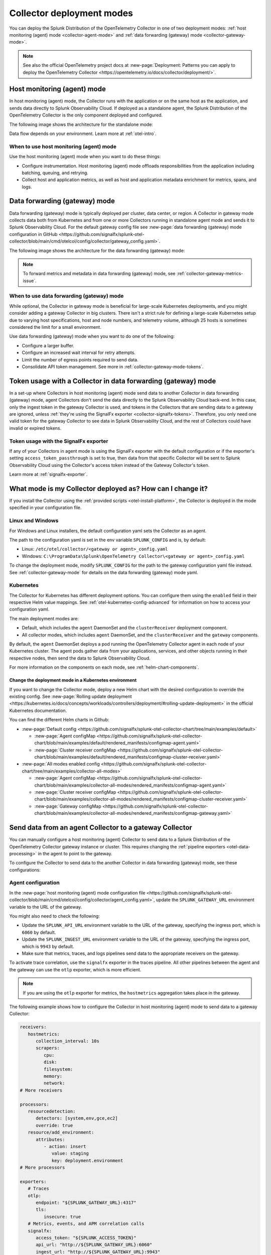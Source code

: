 .. _otel-deployment-mode:

**********************************
Collector deployment modes
**********************************

.. meta::
      :description: The Splunk Distribution of the OpenTelemetry Collector provides a single binary and two deployment methods. Both deployment methods can be configured using a default configuration.

You can deploy the Splunk Distribution of the OpenTelemetry Collector in one of two deployment modes: :ref:`host monitoring (agent) mode <collector-agent-mode>` and :ref:`data forwarding (gateway) mode <collector-gateway-mode>`.

.. note:: See also the official OpenTelemetry project docs at :new-page:`Deployment: Patterns you can apply to deploy the OpenTelemetry Collector <https://opentelemetry.io/docs/collector/deployment/>`.

.. _collector-agent-mode:

Host monitoring (agent) mode  
======================================================================

In host monitoring (agent) mode, the Collector runs with the application or on the same host as the application, and sends data directly to Splunk Observability Cloud. If deployed as a standalone agent, the Splunk Distribution of the OpenTelemetry Collector is the only component deployed and configured. 

The following image shows the architecture for the standalone mode:

.. mermaid::

   flowchart LR

      accTitle: Splunk Distribution of the OpenTelemetry Collector in agent mode diagram.
      accDescr: The Splunk Distribution of the OpenTelemetry Collector contains receivers, processors, exporters, and extensions. Receivers gather metrics and logs from infrastructure, and metrics, traces, and logs from back-end applications. 

      A((applications)) --> S[agent OTel Collector]
      B((hosts)) --> S[agent OTel Collector]

      S[agent OTel Collector] --> R((Splunk Observability Suite))

Data flow depends on your environment. Learn more at :ref:`otel-intro`.

When to use host monitoring (agent) mode
-------------------------------------------------------------------------------

Use the host monitoring (agent) mode when you want to do these things:

* Configure instrumentation. Host monitoring (agent) mode offloads responsibilities from the application including batching, queuing, and retrying.
* Collect host and application metrics, as well as host and application metadata enrichment for metrics, spans, and logs.

.. _collector-gateway-mode:

Data forwarding (gateway) mode
======================================================================

Data forwarding (gateway) mode is typically deployed per cluster, data center, or region. A Collector in gateway mode collects data both from Kubernetes and from one or more Collectors running in standalone agent mode and sends it to Splunk Observability Cloud. For the default gateway config file see :new-page:`data forwarding (gateway) mode configuration in GitHub <https://github.com/signalfx/splunk-otel-collector/blob/main/cmd/otelcol/config/collector/gateway_config.yaml>`.

The following image shows the architecture for the data forwarding (gateway) mode:

.. mermaid::

   flowchart LR

      accTitle: Splunk Distribution of the OpenTelemetry Collector in gateway mode diagram.
      accDescr: The Splunk Distribution of the OpenTelemetry Collector contains receivers, processors, exporters, and extensions. Receivers gather metrics and logs from infrastructure, and metrics, traces, and logs from back-end applications. 

      A((applications)) --> S[agent OTel Collector]
      B((hosts)) --> S[agent OTel Collector]

      S[agent OTel Collector] --> Q[Load Balancer] 

      Q[Load Balancer] --> U[gateway OTel Collector]
      Q[Load Balancer] --> V[gateway OTel Collector]

      U[gateway OTel Collector] --> R((Splunk Observability Suite))
      V[gateway OTel Collector] --> R((Splunk Observability Suite))

.. note:: To forward metrics and metadata in data forwarding (gateway) mode, see :ref:`collector-gateway-metrics-issue`.

When to use data forwarding (gateway) mode
-------------------------------------------------------------------------------

While optional, the Collector in gateway mode is beneficial for large-scale Kubernetes deployments, and you might consider adding a gateway Collector in big clusters. There isn't a strict rule for defining a large-scale Kubernetes setup due to varying host specifications, host and node numbers, and telemetry volume, although 25 hosts is sometimes considered the limit for a small environment. 

Use data forwarding (gateway) mode when you want to do one of the following:

* Configure a larger buffer.
* Configure an increased wait interval for retry attempts.
* Limit the number of egress points required to send data.
* Consolidate API token management. See more in :ref:`collector-gateway-mode-tokens`.

.. _collector-gateway-mode-tokens:

Token usage with a Collector in data forwarding (gateway) mode
======================================================================

In a set-up where Collectors in host monitoring (agent) mode send data to another Collector in data forwarding (gateway) mode, agent Collectors don't send the data directly to the Splunk Observability Cloud back-end. In this case, only the ingest token in the gateway Collector is used, and tokens in the Collectors that are sending data to a gateway are ignored, unless :ref:`they're using the SignalFx exporter <collector-signalfx-tokens>`. Therefore, you only need one valid token for the gateway Collector to see data in Splunk Observability Cloud, and the rest of Collectors could have invalid or expired tokens.  

.. _collector-signalfx-tokens:

Token usage with the SignalFx exporter
-------------------------------------------------------------------------------

If any of your Collectors in agent mode is using the SignalFx exporter with the default configuration or if the exporter's setting ``access_token_passthrough`` is set to true, then data from that specific Collector will be sent to Splunk Observability Cloud using the Collector's access token instead of the Gateway Collector's token.

Learn more at :ref:`signalfx-exporter`.

.. _collector-current-mode:

What mode is my Collector deployed as? How can I change it?
======================================================================

If you install the Collector using the :ref:`provided scripts <otel-install-platform>`, the Collector is deployed in the mode specified in your configuration file. 

Linux and Windows
----------------------------------

For Windows and Linux installers, the default configuration yaml sets the Collector as an agent.

The path to the configuration yaml is set in the env variable ``SPLUNK_CONFIG`` and is, by default:

* Linux: ``/etc/otel/collector/<gateway or agent>_config.yaml``
* Windows: ``C:\ProgramData\Splunk\OpenTelemetry Collector\<gateway or agent>_config.yaml``

To change the deployment mode, modify ``SPLUNK_CONFIG`` for the path to the gateway configuration yaml file instead. See :ref:`collector-gateway-mode` for details on the data forwarding (gateway) mode yaml.

Kubernetes
----------------------------------

The Collector for Kubernetes has different deployment options. You can configure them using the ``enabled`` field in their respective Helm value mappings. See :ref:`otel-kubernetes-config-advanced` for information on how to access your configuration yaml.

The main deployment modes are:

* Default, which includes the ``agent`` DaemonSet and the ``clusterReceiver`` deployment component.
* All collector modes, which includes ``agent`` DaemonSet, and the ``clusterReceiver`` and the ``gateway`` components.

By default, the ``agent`` DaemonSet deploys a pod running the OpenTelemetry Collector agent in each node of your Kubernetes cluster. The agent pods gather data from your applications, services, and other objects running in their respective nodes, then send the data to Splunk Observability Cloud.

.. image:: /_images/gdi/k8s-daemonset.png
   :width: 40%
   :alt: This Kubernetes cluster contains three nodes. Each node contains an OpenTelemetry Collector agent pod that sends telemetry data to Splunk Observability Cloud.

For more information on the components on each mode, see :ref:`helm-chart-components`.

Change the deployment mode in a Kubernetes environment
^^^^^^^^^^^^^^^^^^^^^^^^^^^^^^^^^^^^^^^^^^^^^^^^^^^^^^^^^^^^^^^^^^^^^^^^^^^^^^^^^^^^^^

If you want to change the Collector mode, deploy a new Helm chart with the desired configuration to override the existing config. See :new-page:`Rolling update deployment <https://kubernetes.io/docs/concepts/workloads/controllers/deployment/#rolling-update-deployment>` in the official Kubernetes documentation.

You can find the different Helm charts in Github:

* :new-page:`Default config <https://github.com/signalfx/splunk-otel-collector-chart/tree/main/examples/default>`

  * :new-page:`Agent configMap <https://github.com/signalfx/splunk-otel-collector-chart/blob/main/examples/default/rendered_manifests/configmap-agent.yaml>`
  * :new-page:`Cluster receiver configMap <https://github.com/signalfx/splunk-otel-collector-chart/blob/main/examples/default/rendered_manifests/configmap-cluster-receiver.yaml>`

* :new-page:`All modes enabled config <https://github.com/signalfx/splunk-otel-collector-chart/tree/main/examples/collector-all-modes>`

  * :new-page:`Agent configMap <https://github.com/signalfx/splunk-otel-collector-chart/blob/main/examples/collector-all-modes/rendered_manifests/configmap-agent.yaml>`
  * :new-page:`Cluster receiver configMap <https://github.com/signalfx/splunk-otel-collector-chart/blob/main/examples/collector-all-modes/rendered_manifests/configmap-cluster-receiver.yaml>`
  * :new-page:`Gateway configMap <https://github.com/signalfx/splunk-otel-collector-chart/blob/main/examples/collector-all-modes/rendered_manifests/configmap-gateway.yaml>`

.. _collector-agent-to-gateway:

Send data from an agent Collector to a gateway Collector
======================================================================

You can manually configure a host monitoring (agent) Collector to send data to a Splunk Distribution of the OpenTelemetry Collector gateway instance or cluster. This requires changing the :ref:`pipeline exporters <otel-data-processing>` in the agent to point to the gateway.

To configure the Collector to send data to the another Collector in data forwarding (gateway) mode, see these configurations:

Agent configuration
----------------------------------

In the :new-page:`host monitoring (agent) mode configuration file <https://github.com/signalfx/splunk-otel-collector/blob/main/cmd/otelcol/config/collector/agent_config.yaml>`, update the ``SPLUNK_GATEWAY_URL`` environment variable to the URL of the gateway.

You might also need to check the following:

* Update the ``SPLUNK_API_URL`` environment variable to the URL of the gateway, specifying the ingress port, which is ``6060`` by default.
* Update the ``SPLUNK_INGEST_URL`` environment variable to the URL of the gateway, specifying the ingress port, which is ``9943`` by default.
* Make sure that metrics, traces, and logs pipelines send data to the appropriate receivers on the gateway.

To activate trace correlation, use the ``signalfx`` exporter in the traces pipeline. All other pipelines between the agent and the gateway can use the ``otlp`` exporter, which is more efficient.

.. note:: If you are using the ``otlp`` exporter for metrics, the ``hostmetrics`` aggregation takes place in the gateway.

The following example shows how to configure the Collector in host monitoring (agent) mode to send data to a gateway Collector:

.. code-block:: yaml

   receivers:
      hostmetrics:
         collection_interval: 10s
         scrapers:
            cpu:
            disk:
            filesystem:
            memory:
            network:
   # More receivers

   processors:
      resourcedetection:
         detectors: [system,env,gce,ec2]
         override: true
      resource/add_environment:
         attributes:
            - action: insert
               value: staging
               key: deployment.environment
   # More processors

   exporters:
      # Traces
      otlp:
         endpoint: "${SPLUNK_GATEWAY_URL}:4317"
         tls:
            insecure: true
      # Metrics, events, and APM correlation calls
      signalfx:
         access_token: "${SPLUNK_ACCESS_TOKEN}"
         api_url: "http://${SPLUNK_GATEWAY_URL}:6060"
         ingest_url: "http://${SPLUNK_GATEWAY_URL}:9943"
         sync_host_metadata: true
         correlation:
      # Logs
      otlp:
         endpoint: "${SPLUNK_GATEWAY_URL}:4317"         
   # More exporters

   service:
      extensions: [health_check, http_forwarder, zpages]
      pipelines:
         traces:
            receivers: [jaeger, zipkin]
            processors: [memory_limiter, batch, resourcedetection, resource/add_environment]
            exporters: [otlp, signalfx]
         metrics:
            receivers: [hostmetrics]
            processors: [memory_limiter, batch, resourcedetection]
            exporters: [otlp]
         metrics/internal:
            receivers: [prometheus/internal]
            processors: [memory_limiter, batch, resourcedetection]
            exporters: [signalfx]
         logs:   
            receivers: [otlp]
            processors: [memory_limiter, batch, resourcedetection]
            exporters: [otlp]
      # More pipelines

Gateway configuration
----------------------------------

Change the following sections of the :new-page:`data forwarding (gateway) mode configuration file <https://github.com/signalfx/splunk-otel-collector/blob/main/cmd/otelcol/config/collector/gateway_config.yaml>`:

* Make sure that the receivers match the exporters in the agent configuration.
* Set the Collector in data forwarding (gateway) mode to listen to requests on ports 4317, 6060 and 9943.
* Update the ``SPLUNK_GATEWAY_URL`` environment variable to ``https://api.${SPLUNK_REALM}.signalfx.com``.

To set the Collector in data forwarding (gateway) mode to receiving data from an agent, use the following configuration:

.. code-block:: yaml

   extensions:
      http_forwarder:
         egress:
            endpoint: "https://api.${SPLUNK_REALM}.signalfx.com"
   # More extensions

   receivers:
      otlp:
         protocols:
            grpc:
            http:
      signalfx:
   # More receivers

   exporters:
      # Traces (Agent)
      otlphttp:
         access_token: "${SPLUNK_ACCESS_TOKEN}"
         endpoint: "https://ingest.${SPLUNK_REALM}.signalfx.com/v2/trace/otlp"
      # Metrics + Events (Agent)
      signalfx:
         access_token: "${SPLUNK_ACCESS_TOKEN}"
         realm: "${SPLUNK_REALM}"
      # Metrics + Events (Gateway)
      signalfx/internal:
         access_token: "${SPLUNK_ACCESS_TOKEN}"
         realm: "${SPLUNK_REALM}"
         sync_host_metadata: true
   # More exporters

   service:
      extensions: [http_forwarder]
      pipelines:
         traces:
            receivers: [otlp]
            processors:
            - memory_limiter
            - batch
            exporters: [otlphttp]
         metrics:
            receivers: [otlp]
            processors: [memory_limiter, batch]
            exporters: [signalfx]
         metrics/internal:
            receivers: [prometheus/internal]
            processors: [memory_limiter, batch, resourcedetection/internal]
            exporters: [signalfx/internal]
      # More pipelines

Send metrics with the SignalFx exporter
--------------------------------------------

If you want to use the :ref:`signalfx-exporter` for metrics on both agent and gateway, deactivate the aggregation at the Gateway. To do so, set the ``translation_rules`` and ``exclude_metrics`` to empty lists as in the following example.

.. note:: If you want to collect host metrics from the Gateway, use a different SignalFx exporter instance with the translation rules intact. For example, use the ``hostmetrics`` option in the metrics/internal pipeline.

.. code-block:: yaml

   receivers:
      hostmetrics:
         collection_interval: 10s
         scrapers:
            cpu:
            disk:
            filesystem:
            memory:
            network:

   exporters:
      # Traces
      otlphttp:
         access_token: "${SPLUNK_ACCESS_TOKEN}"
         traces_endpoint: "https://ingest.${SPLUNK_REALM}.signalfx.com/v2/trace/otlp"
      # Metrics + Events (Agent)
      signalfx:
         access_token: "${SPLUNK_ACCESS_TOKEN}"
         realm: "${SPLUNK_REALM}"
         translation_rules: []
         exclude_metrics: []
      # Metrics + Events (Gateway)
      signalfx/internal:
         access_token: "${SPLUNK_ACCESS_TOKEN}"
         realm: "${SPLUNK_REALM}"
         sync_host_metadata: true

   service:
      extensions: [http_forwarder]
      pipelines:
         traces:
            receivers: [otlp]
            processors:
            - memory_limiter
            - batch
            exporters: [otlphttp]
         metrics:
            receivers: [signalfx]
            processors: [memory_limiter, batch]
            exporters: [signalfx]
         metrics/internal:
            receivers: [prometheus/internal]
            processors: [memory_limiter, batch, resourcedetection/internal]
            exporters: [signalfx/internal]
